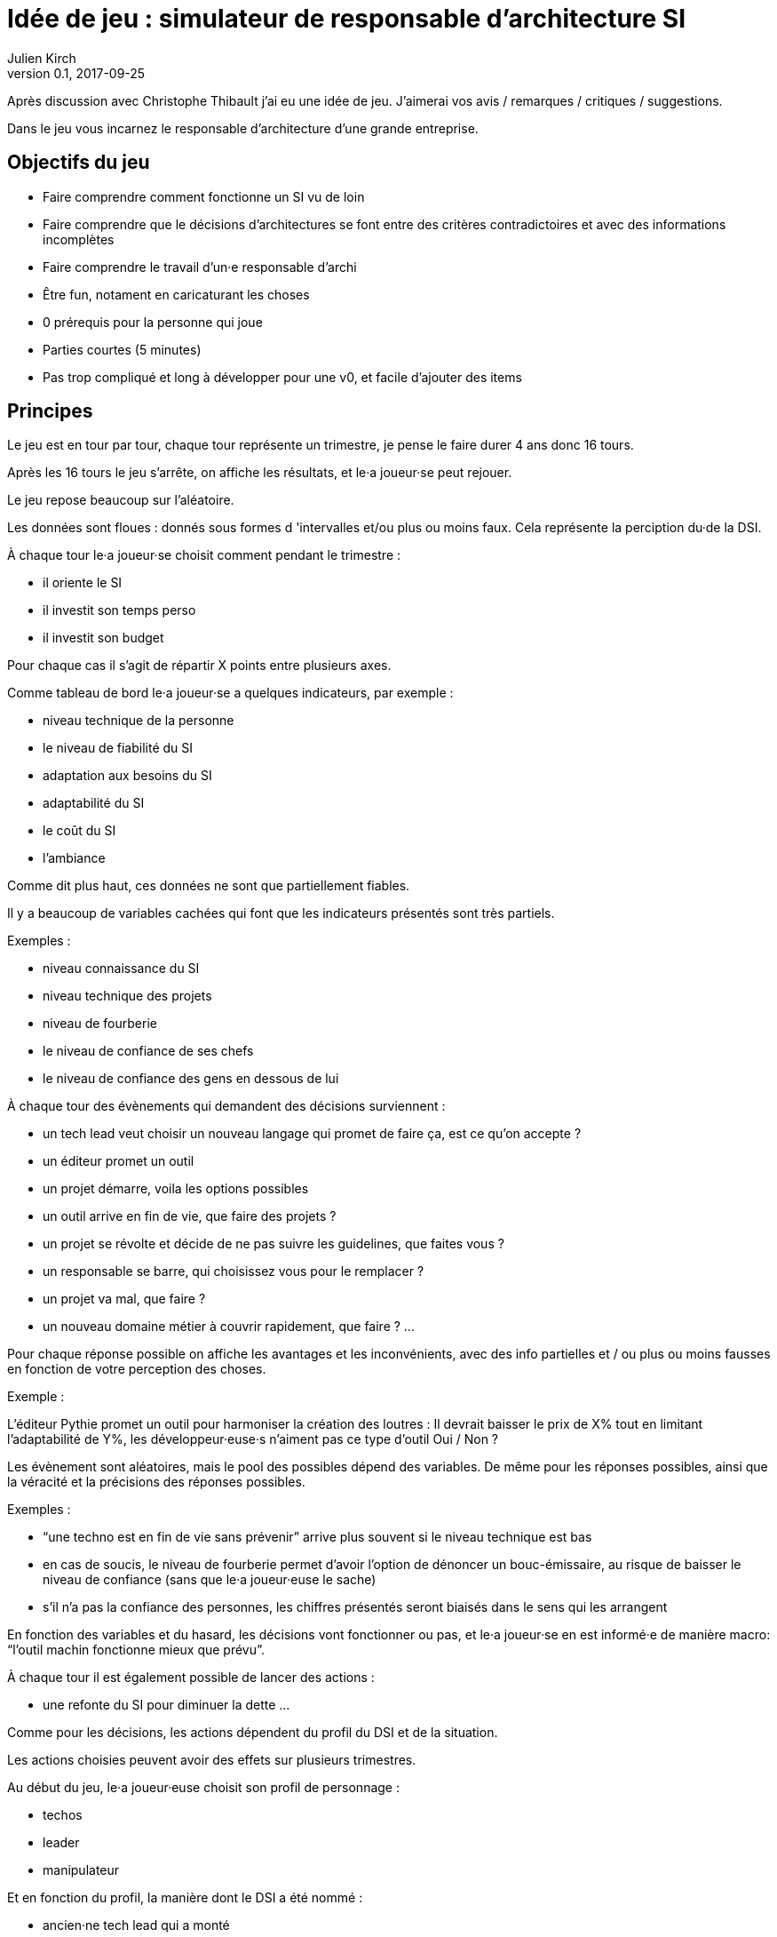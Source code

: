 = Idée de jeu{nbsp}: simulateur de responsable d'architecture SI
Julien Kirch
v0.1, 2017-09-25
:article_lang: fr
:article_description: Un jeu dont vous êtes le participant

Après discussion avec Christophe Thibault j'ai eu une idée de jeu.
J'aimerai vos avis / remarques / critiques / suggestions.

Dans le jeu vous incarnez le responsable d'architecture d'une grande entreprise.

== Objectifs du jeu

* Faire comprendre comment fonctionne un SI vu de loin
* Faire comprendre que le décisions d'architectures se font entre des critères contradictoires et avec des informations incomplètes
* Faire comprendre le travail d'un·e responsable d'archi
* Être fun, notament en caricaturant les choses
* 0 prérequis pour la personne qui joue
* Parties courtes (5 minutes)
* Pas trop compliqué et long à développer pour une v0, et facile d'ajouter des items

== Principes

Le jeu est en tour par tour, chaque tour représente un trimestre, je pense le faire durer 4 ans donc 16 tours.

Après les 16 tours le jeu s'arrête, on affiche les résultats, et le·a joueur·se peut rejouer.

Le jeu repose beaucoup sur l'aléatoire.

Les données sont floues{nbsp}: donnés sous formes d 'intervalles et/ou plus ou moins faux. Cela représente la perciption du·de la DSI.

À chaque tour le·a joueur·se choisit comment pendant le trimestre{nbsp}:

* il oriente le SI
* il investit son temps perso
* il investit son budget

Pour chaque cas il s'agit de répartir X points entre plusieurs axes.

Comme tableau de bord le·a joueur·se a quelques indicateurs, par exemple{nbsp}:

* niveau technique de la personne
* le niveau de fiabilité du SI
* adaptation aux besoins du SI
* adaptabilité du SI
* le coût du SI
* l'ambiance

Comme dit plus haut, ces données ne sont que partiellement fiables.

Il y a beaucoup de variables cachées qui font que les indicateurs présentés sont très partiels.

Exemples{nbsp}:

* niveau connaissance du SI
* niveau technique des projets
* niveau de fourberie
* le niveau de confiance de ses chefs
* le niveau de confiance des gens en dessous de lui

À chaque tour des évènements qui demandent des décisions  surviennent{nbsp}:

* un tech lead veut choisir un nouveau langage qui promet de faire ça, est ce qu'on accepte{nbsp}?
* un éditeur promet un outil
* un projet démarre, voila les options possibles
* un outil arrive en fin de vie, que faire des projets{nbsp}?
* un projet se révolte et décide de ne pas suivre les guidelines, que faites vous{nbsp}?
* un responsable se barre, qui choisissez vous pour le remplacer{nbsp}?
* un projet va mal, que faire{nbsp}?
* un nouveau domaine métier à couvrir rapidement, que faire{nbsp}?
…

Pour chaque réponse possible on affiche les avantages et les inconvénients, avec des info partielles et / ou plus ou moins fausses en fonction de votre perception des choses.

Exemple{nbsp}:

L'éditeur Pythie promet un outil pour harmoniser la création des loutres{nbsp}:
Il devrait baisser le prix de X% tout en limitant l'adaptabilité de Y%, les développeur·euse·s n'aiment pas ce type d'outil
Oui / Non{nbsp}?

Les évènement sont aléatoires, mais le pool des possibles dépend des variables.
De même pour les réponses possibles, ainsi que la véracité et la précisions des réponses possibles.

Exemples{nbsp}:

* "`une techno est en fin de vie sans prévenir`" arrive plus souvent si le niveau technique est bas
* en cas de soucis, le niveau de fourberie permet d'avoir l'option de dénoncer un bouc-émissaire, au risque de baisser le niveau de confiance (sans que le·a joueur·euse le sache)
* s'il n'a pas la confiance des personnes, les chiffres présentés seront biaisés dans le sens qui les arrangent

En fonction des variables et du hasard, les décisions vont fonctionner ou pas, et le·a joueur·se en est informé·e de manière macro: "`l'outil machin fonctionne mieux que prévu`".

À chaque tour il est également possible de lancer des actions{nbsp}:

* une refonte du SI pour diminuer la dette
…

Comme pour les décisions, les actions dépendent du profil du DSI et de la situation.

Les actions choisies peuvent avoir des effets sur plusieurs trimestres.

Au début du jeu, le·a joueur·euse choisit son profil de personnage{nbsp}:

* techos
* leader
* manipulateur

Et en fonction du profil, la manière dont le DSI a été nommé{nbsp}:

* ancien·ne tech lead qui a monté
* ancien·ne tech lead qui a fait virer son boss
* a impressionné le patron lors d'une conférence

Cela définit en partie la répartition de départ des points.
